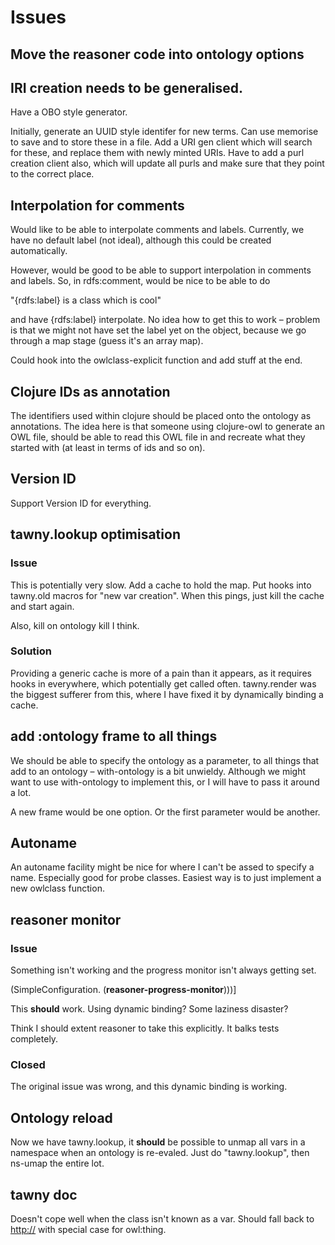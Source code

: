 
* Issues

  :PROPERTIES:
  :status_ALL: open closed assigned inprogress
  :type_ALL: bug feature performance refactor
  :severity_ALL: mild medium high critical
  :END:

** Move the reasoner code into ontology options
   
   :PROPERTIES:
   :status:   open
   :severity: mild
   :type:     performance
   :END:
   

   
** IRI creation needs to be generalised.
   :PROPERTIES:
   :type:     feature
   :status:   open
   :severity: medium
   :END: 
   

Have a OBO style generator. 

Initially, generate an UUID style identifer for new terms. Can use memorise to
save and to store these in a file. Add a URI gen client which will search for
these, and replace them with newly minted URIs. Have to add a purl creation
client also, which will update all purls and make sure that they point to the
correct place. 


** Interpolation for comments
   :PROPERTIES:
   :type:     feature
   :severity: medium
   :END:

Would like to be able to interpolate comments and labels. Currently, we
have no default label (not ideal), although this could be created
automatically. 

However, would be good to be able to support interpolation in comments and
labels. So, in rdfs:comment, would be nice to be able to do

"{rdfs:label} is a class which is cool" 

and have {rdfs:label} interpolate. No idea how to get this to work --
problem is that we might not have set the label yet on the object, because we
go through a map stage (guess it's an array map).

Could hook into the owlclass-explicit function and add stuff at the end. 


** Clojure IDs as annotation
   :PROPERTIES:
   :type:     feature
   :severity: medium
   :END:

The identifiers used within clojure should be placed onto the ontology as
annotations. The idea here is that someone using clojure-owl to generate an
OWL file, should be able to read this OWL file in and recreate what they
started with (at least in terms of ids and so on). 


** Version ID
   :PROPERTIES:
   :type:     feature
   :severity: medium
   :END:

Support Version ID for everything.



** tawny.lookup optimisation
   :PROPERTIES:
   :type:     performance
   :status:   closed
   :END:

*** Issue

This is potentially very slow. Add a cache to hold the map. 
Put hooks into tawny.old macros for "new var creation". When this 
pings, just kill the cache and start again. 

Also, kill on ontology kill I think. 


*** Solution

Providing a generic cache is more of a pain than it appears, as it requires
hooks in everywhere, which potentially get called often. tawny.render was the
biggest sufferer from this, where I have fixed it by dynamically binding a
cache. 


** add :ontology frame to all things
   :PROPERTIES:
   :type:     feature
   :severity: mild
   :END:

We should be able to specify the ontology as a parameter, to 
all things that add to an ontology -- with-ontology is a bit unwieldy. 
Although we might want to use with-ontology to implement this, or I will have
to pass it around a lot. 

A new frame would be one option. Or the first parameter would be another. 


** Autoname
   :PROPERTIES:
   :type:     feature
   :severity: mild
   :END:

An autoname facility might be nice for where I can't be assed to specify a
name. Especially good for probe classes. Easiest way is to just implement a
new owlclass function. 




** reasoner monitor
   :PROPERTIES:
   :type:     bug
   :status:   closed
   :END:

*** Issue
Something isn't working and the progress monitor isn't always getting set. 

             (SimpleConfiguration.
              (*reasoner-progress-monitor*)))]

This *should* work. Using dynamic binding? Some laziness disaster? 

Think I should extent reasoner to take this explicitly. It balks tests
completely. 

*** Closed

The original issue was wrong, and this dynamic binding is working.


** Ontology reload
   :PROPERTIES:
   :type:     feature
   :END:

Now we have tawny.lookup, it *should* be possible to unmap all vars in a
namespace when an ontology is re-evaled. Just do "tawny.lookup", then ns-umap
the entire lot. 


** tawny doc
   :PROPERTIES:
   :type:     bug
   :END:

Doesn't cope well when the class isn't known as a var. Should fall back to 
http:// with special case for owl:thing. 


